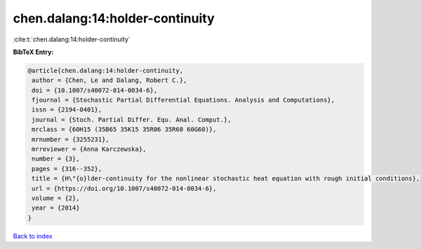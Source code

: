 chen.dalang:14:holder-continuity
================================

:cite:t:`chen.dalang:14:holder-continuity`

**BibTeX Entry:**

.. code-block:: bibtex

   @article{chen.dalang:14:holder-continuity,
    author = {Chen, Le and Dalang, Robert C.},
    doi = {10.1007/s40072-014-0034-6},
    fjournal = {Stochastic Partial Differential Equations. Analysis and Computations},
    issn = {2194-0401},
    journal = {Stoch. Partial Differ. Equ. Anal. Comput.},
    mrclass = {60H15 (35B65 35K15 35R06 35R60 60G60)},
    mrnumber = {3255231},
    mrreviewer = {Anna Karczewska},
    number = {3},
    pages = {316--352},
    title = {H\"{o}lder-continuity for the nonlinear stochastic heat equation with rough initial conditions},
    url = {https://doi.org/10.1007/s40072-014-0034-6},
    volume = {2},
    year = {2014}
   }

`Back to index <../By-Cite-Keys.rst>`_
